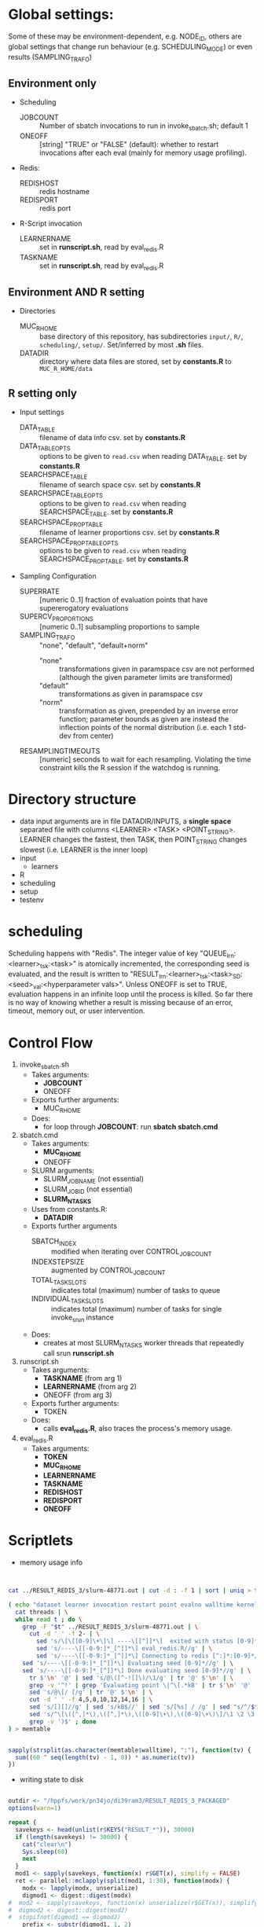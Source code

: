 
* Global settings:
Some of these may be environment-dependent, e.g. NODE_ID, others are global settings that change run behaviour (e.g. SCHEDULING_MODE) or even results (SAMPLING_TRAFO)
** Environment only
- Scheduling
  - JOBCOUNT :: Number of sbatch invocations to run in invoke_sbatch.sh; default 1
  - ONEOFF :: [string] "TRUE" or "FALSE" (default): whether to restart invocations after each eval (mainly for memory usage profiling).
- Redis:
  - REDISHOST :: redis hostname
  - REDISPORT :: redis port
- R-Script invocation
  - LEARNERNAME :: set in *runscript.sh*, read by eval_redis.R
  - TASKNAME :: set in *runscript.sh*, read by eval_redis.R
** Environment AND R setting
- Directories
  - MUC_R_HOME :: base directory of this repository, has subdirectories =input/=, =R/=, =scheduling/=, =setup/=. Set/inferred by most *.sh* files.
  - DATADIR :: directory where data files are stored, set by *constants.R* to =MUC_R_HOME/data=
** R setting only
- Input settings
  - DATA_TABLE :: filename of data info csv. set by *constants.R*
  - DATA_TABLE_OPTS :: options to be given to =read.csv= when reading DATA_TABLE. set by *constants.R*
  - SEARCHSPACE_TABLE :: filename of search space csv. set by *constants.R*
  - SEARCHSPACE_TABLE_OPTS :: options to be given to =read.csv= when reading SEARCHSPACE_TABLE. set by *constants.R*
  - SEARCHSPACE_PROP_TABLE :: filename of learner proportions csv. set by *constants.R*
  - SEARCHSPACE_PROP_TABLE_OPTS :: options to be given to =read.csv= when reading SEARCHSPACE_PROP_TABLE. set by *constants.R*
- Sampling Configuration
  - SUPERRATE :: [numeric 0..1] fraction of evaluation points that have supererogatory evaluations
  - SUPERCV_PROPORTIONS :: [numeric 0..1] subsampling proportions to sample
  - SAMPLING_TRAFO :: "none", "default", "default+norm"
    - "none" :: transformations given in paramspace csv are not performed (although the given parameter limits are transformed)
    - "default" :: transformations as given in paramspace csv
    - "norm" :: transformation as given, prepended by an inverse error function; parameter bounds as given are instead the inflection points of the normal distribution (i.e. each 1 std-dev from center)
  - RESAMPLINGTIMEOUTS :: [numeric] seconds to wait for each resampling. Violating the time constraint kills the R session if the watchdog is running.
* Directory structure
- data
  input arguments are in file DATADIR/INPUTS, a *single space* separated file with columns <LEARNER> <TASK> <POINT_STRING>. LEARNER changes the fastest, then TASK, then POINT_STRING changes slowest (i.e. LEARNER is the inner loop)
- input
  - learners
- R
- scheduling
- setup
- testenv
* scheduling
Scheduling happens with "Redis". The integer value of key "QUEUE_lrn:<learner>_tsk:<task>" is atomically incremented, the corresponding seed is evaluated, and the result is written to "RESULT_lrn:<learner>_tsk:<task>_SD:<seed>_val:<hyperparameter vals>". Unless ONEOFF is set to TRUE, evaluation happens in an infinite loop until the process is killed. So far there is no way of knowing whether a result is missing because of an error, timeout, memory out, or user intervention.
* Control Flow
1. invoke_sbatch.sh
   - Takes arguments:
     - *JOBCOUNT*
     - ONEOFF
   - Exports further arguments:
     - MUC_R_HOME
   - Does:
     - for loop through *JOBCOUNT*: run *sbatch sbatch.cmd*
2. sbatch.cmd
   - Takes arguments:
     - *MUC_R_HOME*
     - ONEOFF
   - SLURM arguments:
     - SLURM_JOB_NAME (not essential)
     - SLURM_JOB_ID (not essential)
     - *SLURM_NTASKS*
   - Uses from constants.R:
     - *DATADIR*
   - Exports further arguments
     - SBATCH_INDEX :: modified when iterating over CONTROL_JOB_COUNT
     - INDEXSTEPSIZE :: augmented by CONTROL_JOB_COUNT
     - TOTAL_TASK_SLOTS :: indicates total (maximum) number of tasks to queue
     - INDIVIDUAL_TASK_SLOTS :: indicates total (maximum) number of tasks for single invoke_srun instance
   - Does:
     - creates at most SLURM_NTASKS worker threads that repeatedly call srun *runscript.sh*
3. runscript.sh
   - Takes arguments:
     - *TASKNAME* (from arg 1)
     - *LEARNERNAME* (from arg 2)
     - ONEOFF (from arg 3)
   - Exports further arguments:
     - TOKEN
   - Does:
     - calls *eval_redis.R*, also traces the process's memory usage.
4. eval_redis.R
   - Takes arguments:
     - *TOKEN*
     - *MUC_R_HOME*
     - *LEARNERNAME*
     - *TASKNAME*
     - *REDISHOST*
     - *REDISPORT*
     - *ONEOFF*
* Scriptlets


- memory usage info

#+BEGIN_SRC bash


cat ../RESULT_REDIS_3/slurm-48771.out | cut -d : -f 1 | sort | uniq > threads

( echo "dataset learner invocation restart point evalno walltime kernelseconds userseconds cpupercent memorykb" ;
  cat threads | \
  while read t ; do \
    grep -F "$t" ../RESULT_REDIS_3/slurm-48771.out | \
      cut -d ' ' -f 2- | \
        sed 's/\[\[[0-9]\+\]\] ----\[[^]]*\]  exited with status [0-9]*//g' | \
        sed 's/----\[[-0-9:]*_[^]]*\] eval_redis.R//g' | \
        sed 's/----\[[-0-9:]*_[^]]*\] Connecting to redis [^:]*:[0-9]*//g' | \
	sed 's/----\[[-0-9:]*_[^]]*\] Evaluating seed [0-9]*//g' | \	
	sed 's/----\[[-0-9:]*_[^]]*\] Done evaluating seed [0-9]*//g' | \
      tr $'\n' '@' | sed 's/@\([^-![]\)/\1/g' | tr '@' $'\n' | \
      grep -v '^!' | grep 'Evaluating point \|^\[.*kB' | tr $'\n' '@' | \
      sed 's/@\[/ [/g' | tr '@' $'\n' | \
      cut -d ' ' -f 4,5,8,10,12,14,16 | \
      sed 's/[][]//g' | sed 's/kB$//' | sed 's/[%s] / /g' | sed "s/^/$t/" | \
      sed 's/^\[\([^,]*\),\([^,]*\),\([0-9]\+\),\([0-9]\+\)\]/\1 \2 \3 \4 /' | \
      grep -v ')$' ; done
) > memtable

#+END_SRC

#+BEGIN_SRC R

sapply(strsplit(as.character(memtable$walltime), ":"), function(tv) {
  sum((60 ^ seq(length(tv) - 1, 0)) * as.numeric(tv))
})

#+END_SRC

- writing state to disk

#+BEGIN_SRC R

outdir <- "/hppfs/work/pn34jo/di39ram3/RESULT_REDIS_3_PACKAGED"
options(warn=1)

repeat {
  savekeys <- head(unlist(r$KEYS("RESULT_*")), 30000)
  if (length(savekeys) != 30000) {
    cat("clear\n")
    Sys.sleep(60)
    next
  }
  mod1 <- sapply(savekeys, function(x) r$GET(x), simplify = FALSE)
  ret <- parallel::mclapply(split(mod1, 1:30), function(modx) {
    modx <- lapply(modx, unserialize)
    digmod1 <- digest::digest(modx)
#  mod2 <- sapply(savekeys, function(x) unserialize(r$GET(x)), simplify = FALSE)  
#  digmod2 <- digest::digest(mod2)
#  stopifnot(digmod1 == digmod2)
    prefix <- substr(digmod1, 1, 2)
    dir.create(file.path(outdir, prefix), recursive = TRUE, showWarnings = FALSE)
    cat(sprintf("Saving %s\n", digmod1))
    saveRDS(modx, file.path(outdir, prefix, digmod1), compress = FALSE)
    TRUE
  }, mc.cores = 30)
  stopifnot(all(sapply(ret, isTRUE)))
  r$DEL(savekeys)
}

#+END_SRC


#+BEGIN_SRC R

collatedfs <- function(lrname, dfname) {
  memdf <- memtable[memtable$dataset == dfname & memtable$learner == lrname, ]
  rundf <- runinfo[runinfo$dataset == dfname & runinfo$learner == lrname, ]

  stopifnot(all(duplicated(rundf$seed) == duplicated(rundf)))

  rundf <- rundf[!duplicated(rundf), ]

  memdf <- memdf[order(memdf$evalno), ]
  rundf <- rundf[order(rundf$seed), ]

  memdfline <- 1
  rundfline <- 1
  reslist <- list()

  colnames.memdf <- setdiff(colnames(memdf), c("dataset", "learner", "point"))
  colnames.rundf <- setdiff(colnames(rundf), c("dataset", "learner", "point"))

  if (nrow(rundf) == 0) {
    rundf <- rundf[NA, ]
    rundf$dataset <- memdf$dataset[1]
    rundf$learner <- memdf$learner[1]
    rundf$point <- memdf$point[1]
    rundfline <- 2
  }

  if (nrow(memdf) == 0) {
    memdf <- memdf[NA, ]
    memdf$dataset <- rundf$dataset[1]
    memdf$learner <- rundf$learner[1]
    memdf$point <- rundf$point[1]
    memdfline <- 2
  }

  repeat {
    if (memdfline > nrow(memdf)) {
      if (rundfline > nrow(rundf)) {
        break
      }
      remaining <- cbind(memdf[memdfline - 1, ], rundf[seq(rundfline, nrow(rundf)), colnames.rundf])
      remaining$point <- rundf[seq(rundfline, nrow(rundf)), "point"]
      for (makena in colnames.memdf) {
        remaining[seq_len(nrow(remaining)), makena] <- NA  # the seq_len is needed to preserve mode
      }
      reslist <- c(reslist, list(remaining))
      break
    }
    if (rundfline > nrow(rundf)) {
      remaining <- cbind(memdf[seq(memdfline, nrow(memdf)), ], rundf[rundfline - 1, colnames.rundf])
      for (makena in colnames.rundf) {
        remaining[seq_len(nrow(remaining)), makena] <- NA  # the seq_len is needed to preserve mode
      }
      reslist <- c(reslist, list(remaining))
      break
    }
    memdfpoint <- memdf[memdfline, "point"]
    memdfpoint.upcoming <- memdf[seq(memdfline + 1, min(nrow(memdf), memdfline + 50)), "point"]
    rundfpoint <- rundf[rundfline, "point"]
    rundfpoint.upcoming <- rundf[seq(rundfline + 1, min(nrow(rundf), rundfline + 50)), "point"]
    combinedline <- cbind(memdf[memdfline, ],
      rundf[rundfline, colnames.rundf])
    if (memdfpoint == rundfpoint) {
      reslist <- c(reslist, list(combinedline))
      memdfline <- memdfline + 1
      rundfline <- rundfline + 1
      next
    }
    if (memdfpoint %in% rundfpoint.upcoming ||
        (length(rundfpoint.upcoming) < 50 && !rundfpoint %in% memdfpoint.upcoming)) {
      combinedline$point <- rundfpoint
      for (makena in colnames.memdf) {
        combinedline[1, makena] <- NA  # [1, ..] to preserve mode
      }
      reslist <- c(reslist, list(combinedline))
      rundfline <- rundfline + 1
      next
    } 
    if (rundfpoint %in% memdfpoint.upcoming) {
      for (makena in colnames.rundf) {
        combinedline[1, makena] <- NA  # [1, ..] to preserve mode
      }
      reslist <- c(reslist, list(combinedline))
      memdfline <- memdfline + 1
      next
    }
    stop(sprintf("bad configuration: %s %s %s %s", lrname, dfname, memdfline, rundfline))
  }
  resulttable <- do.call(rbind, reslist)
  resulttable$errors.msg <- factor(resulttable$errors.msg, levels = levels(rundf$errors.msg))
  
  if (!anyDuplicated(memdf$point) && !anyDuplicated(rundf$point)) {
    candidate <- merge(x = memdf, y = rundf, by = c("dataset", "learner", "point"), all = TRUE)
    stopifnot(all(colnames(candidate) %in% colnames(resulttable)))
    stopifnot(all(colnames(resulttable) %in% colnames(candidate)))
    stopifnot(isTRUE(all(sort(resulttable$point) == sort(candidate$point))))
    stopifnot(nrow(resulttable) == nrow(candidate))
    stopifnot(!anyDuplicated(resulttable$point))
    candidate <- candidate[match(resulttable$point, candidate$point), colnames(resulttable)]
    attr(candidate, "row.names") <- attr(resulttable, "row.names")
    stopifnot(isTRUE(all.equal(resulttable, candidate)))
  }
  resulttable
}

rxx <- parallel::mclapply(levels(memtable$dataset), function(dfname) {
  do.call(rbind, lapply(levels(memtable$learner), function(lrname) {
    collatedfs(lrname, dfname)
  }))
}, mc.cores = 70)

allruninfo <- do.call(rbind, rxx)

#+END_SRC


** tabulating results

#+BEGIN_SRC R

outdir <- "/hppfs/work/pn34jo/di39ram3/RESULT_REDIS_3_PACKAGED"
resdir <- "/hppfs/work/pn34jo/di39ram3/memanalysis"
options(warn=1)
library("data.table")
library("mlr")

outfiles <- list.files(outdir, recursive = TRUE, full.names = TRUE, include.dirs = FALSE)

result.to.table <- function(filename) {
  content <- readRDS(filename)
  rbindlist(lapply(names(content), function(idn) {
    lname <- gsub("_tsk:.*", "", gsub("RESULT_lrn:", "", idn))
    tname <- gsub("_SD:[0-9].*", "", gsub("RESULT_.*_tsk:", "", idn))
    seed <- as.integer(gsub("_val:.*", "", gsub("RESULT_.*_SD:", "", idn)))
    stopifnot(is.finite(seed) && is.integer(seed))
    point <- gsub(".*_val:", "", idn)
    rres <- content[[idn]]
    stopifnot(isTRUE(rres$learner.id == lname))
    stopifnot(isTRUE(rres$task.id == tname))

    naresults <- aggregate(is.na(rres$pred$data$response), by = list(iter = rres$pred$data$iter), FUN = any)$x
    
    list(
      dataset = tname,
      learner = lname,
      point = point,
      seed = seed,
      evals = nrow(rres$measures.test),
      perf.mmce = performance(rres$pred, list(mlr::mmce)),
      perf.logloss = performance(rres$pred, list(mlr::logloss)),
      traintime = sum(rres$measures.test$timetrain),
      predicttime = sum(rres$measures.test$timepredict),
      totaltime = rres$runtime,
      errors.num = sum(naresults),
      errors.all = all(naresults),
      errors.any = any(naresults),
      errors.msg = c(na.omit(c(t(as.matrix(rres$err.msgs[c("train", "predict")])))), NA)[1]
    )
  }))
}

alltable <- rbindlist(parallel::mclapply(outfiles, result.to.table, mc.cores = 70))

#+END_SRC


#+BEGIN_SRC R

ddx <- data.table::rbindlist(lapply(gsub("=([^-0-9][^,]*),", '="\\1",', alltable$point), function(x) eval(parse(text = x))), fill = TRUE)


#+END_SRC



* TODO

- [ ] 200 runs for each learner x task on average, that's a lot.
  - [ ] learner-wise data sinks
  - [ ] raw file writing?
  - [ ] 512kB/s
  - [ ] test with a bunch of jobs that generate loads of fake data
- [ ] info to write out
  - [ ] write out slurm step number
  - [ ] write out how many NAs in prediction
  - [ ] date / time of day
  - [ ] give run number to R session as TOKEN and print it
- [ ] learner sampling
  - [ ] "low discrepancy": number of instances as close to expected number as possible
- [X] stdout / stderr confusion
- [ ] don't write out so much at all
